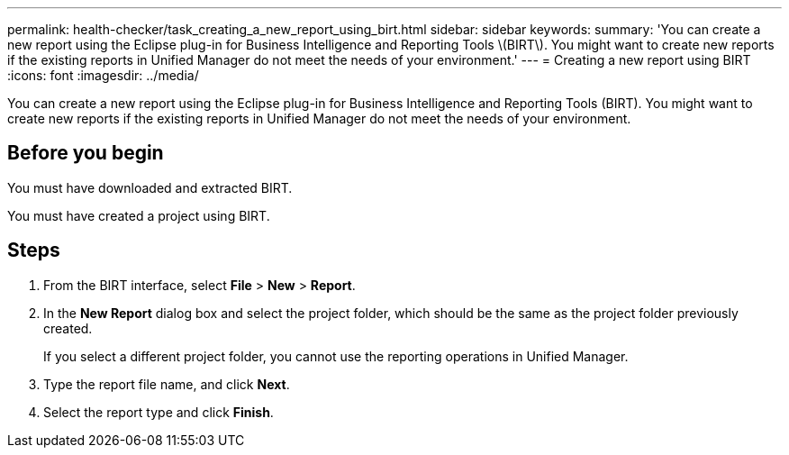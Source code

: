 ---
permalink: health-checker/task_creating_a_new_report_using_birt.html
sidebar: sidebar
keywords: 
summary: 'You can create a new report using the Eclipse plug-in for Business Intelligence and Reporting Tools \(BIRT\). You might want to create new reports if the existing reports in Unified Manager do not meet the needs of your environment.'
---
= Creating a new report using BIRT
:icons: font
:imagesdir: ../media/

[.lead]
You can create a new report using the Eclipse plug-in for Business Intelligence and Reporting Tools (BIRT). You might want to create new reports if the existing reports in Unified Manager do not meet the needs of your environment.

== Before you begin

You must have downloaded and extracted BIRT.

You must have created a project using BIRT.

== Steps

. From the BIRT interface, select *File* > *New* > *Report*.
. In the *New Report* dialog box and select the project folder, which should be the same as the project folder previously created.
+
If you select a different project folder, you cannot use the reporting operations in Unified Manager.

. Type the report file name, and click *Next*.
. Select the report type and click *Finish*.
